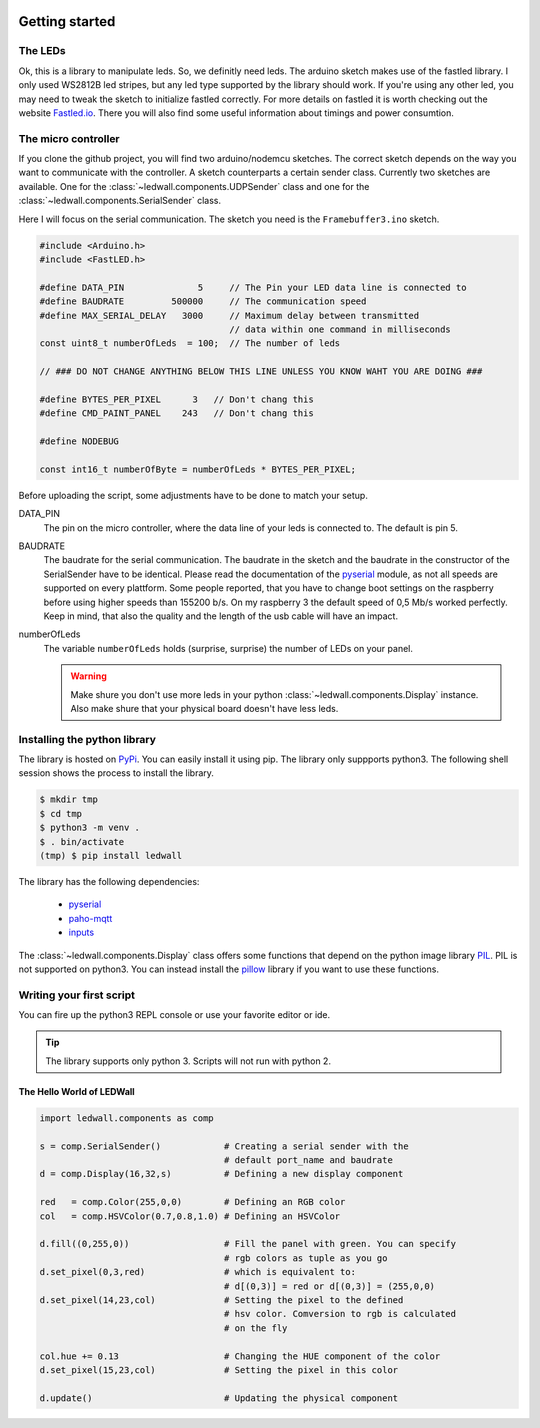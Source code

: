 .. figure:: led_strip_800_333.jpg
       :alt: WS2812B stripe
       :align: center

Getting started
===============

The LEDs
--------

Ok, this is a library to manipulate leds. So, we definitly need leds.
The arduino sketch makes use of the fastled library. I only used WS2812B led
stripes, but any led type supported by the library should work. If
you're using any other led, you may need to tweak the sketch to initialize
fastled correctly. For more details on fastled it is worth checking
out the website `Fastled.io <http://fastled.io>`_. There you will also find
some useful information about timings and power consumtion.

.. figure:: img/led_controller_800_133.jpg
       :alt: Controllers
       :align: center

The micro controller
--------------------

If you clone the github project, you will find two arduino/nodemcu
sketches. The correct sketch depends on the way you want to communicate
with the controller. A sketch counterparts a certain sender
class. Currently two sketches are available. One for
the :class:`~ledwall.components.UDPSender` class and one for the
:class:`~ledwall.components.SerialSender` class.

Here I will focus on the serial communication. The sketch you need
is the ``Framebuffer3.ino`` sketch.

.. code-block:: c

    #include <Arduino.h>
    #include <FastLED.h>

    #define DATA_PIN              5     // The Pin your LED data line is connected to
    #define BAUDRATE         500000     // The communication speed
    #define MAX_SERIAL_DELAY   3000     // Maximum delay between transmitted
                                        // data within one command in milliseconds
    const uint8_t numberOfLeds  = 100;  // The number of leds

    // ### DO NOT CHANGE ANYTHING BELOW THIS LINE UNLESS YOU KNOW WAHT YOU ARE DOING ###

    #define BYTES_PER_PIXEL      3   // Don't chang this
    #define CMD_PAINT_PANEL    243   // Don't chang this

    #define NODEBUG

    const int16_t numberOfByte = numberOfLeds * BYTES_PER_PIXEL;

Before uploading the script, some adjustments
have to be done to match your setup.


DATA_PIN
    The pin on the micro controller, where the data
    line of your leds is connected to. The default is pin 5.

BAUDRATE
    The baudrate for the serial communication. The baudrate in
    the sketch and the baudrate in the constructor of the
    SerialSender have to be identical. Please read the documentation
    of the `pyserial <https://pypi.org/project/pyserial/>`_ module,
    as not all speeds are supported on every plattform. Some people
    reported, that you have to change boot settings on the raspberry
    before using higher speeds than 155200 b/s. On my raspberry 3 the
    default speed of 0,5 Mb/s worked perfectly. Keep in mind, that
    also the quality and the length of the usb cable will have an impact.

numberOfLeds
    The variable ``numberOfLeds`` holds (surprise, surprise) the number
    of LEDs on your panel.

    .. warning::
        Make shure you don't use more leds in your python
        :class:`~ledwall.components.Display` instance. Also make
        shure that your physical board doesn't have less leds.

Installing the python library
-----------------------------

The library is hosted on `PyPi <https://pypi.org/project/ledwall/>`_. You can
easily install it using pip. The library only suppports python3. The following
shell session shows the process to install the library.

.. code-block:: console

    $ mkdir tmp
    $ cd tmp
    $ python3 -m venv .
    $ . bin/activate
    (tmp) $ pip install ledwall

The library has the following dependencies:

    * `pyserial <https://pypi.org/project/pyserial/>`_
    * `paho-mqtt <https://pypi.org/project/paho-mqtt/>`_
    * `inputs <https://pypi.org/project/inputs/>`_

The :class:`~ledwall.components.Display` class offers some
functions that depend on the
python image library `PIL <https://pypi.org/project/PIL/>`_.
PIL is not supported on python3. You can instead install
the `pillow <https://pypi.org/project/Pillow/>`_ library if you
want to use these functions.

.. figure:: img/led_makefair_800_133.jpg
       :alt: LED Panel
       :align: center

Writing your first script
-------------------------

You can fire up the python3 REPL console or use your favorite editor or ide.

.. tip::
    The library supports only python 3. Scripts will
    not run with python 2.

The Hello World of LEDWall
^^^^^^^^^^^^^^^^^^^^^^^^^^

.. code-block:: python

    import ledwall.components as comp

    s = comp.SerialSender()            # Creating a serial sender with the
                                       # default port_name and baudrate
    d = comp.Display(16,32,s)          # Defining a new display component

    red   = comp.Color(255,0,0)        # Defining an RGB color
    col   = comp.HSVColor(0.7,0.8,1.0) # Defining an HSVColor

    d.fill((0,255,0))                  # Fill the panel with green. You can specify
                                       # rgb colors as tuple as you go
    d.set_pixel(0,3,red)               # which is equivalent to:
                                       # d[(0,3)] = red or d[(0,3)] = (255,0,0)
    d.set_pixel(14,23,col)             # Setting the pixel to the defined
                                       # hsv color. Comversion to rgb is calculated
                                       # on the fly

    col.hue += 0.13                    # Changing the HUE component of the color
    d.set_pixel(15,23,col)             # Setting the pixel in this color

    d.update()                         # Updating the physical component


